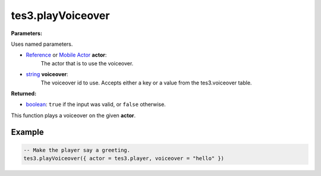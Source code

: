 
tes3.playVoiceover
====================================================================================================

**Parameters:**

Uses named parameters.

- `Reference`_ or `Mobile Actor`_ **actor**:
    The actor that is to use the voiceover.

- `string`_ **voiceover**:
    The voiceover id to use. Accepts either a key or a value from the tes3.voiceover table.

**Returned:**

- `boolean`_: ``true`` if the input was valid, or ``false`` otherwise.

This function plays a voiceover on the given **actor**.


Example
----------------------------------------------------------------------------------------------------

.. code-block:: lua

    -- Make the player say a greeting.
    tes3.playVoiceover({ actor = tes3.player, voiceover = "hello" })


.. _`boolean`: ../../type/lua/boolean.html
.. _`number`: ../../type/lua/number.html
.. _`string`: ../../type/lua/string.html

.. _`Mobile Actor`: ../../type/tes3/mobileActor.html
.. _`Reference`: ../../type/tes3/reference.html
